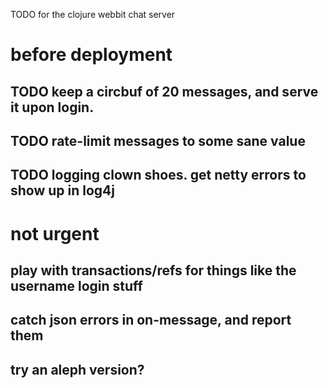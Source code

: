 TODO for the clojure webbit chat server

* before deployment
** TODO keep a circbuf of 20 messages, and serve it upon login.
** TODO rate-limit messages to some sane value
** TODO logging clown shoes. get netty errors to show up in log4j
* not urgent
** play with transactions/refs for things like the username login stuff
** catch json errors in on-message, and report them
** try an aleph version?
